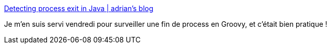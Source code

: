 :jbake-type: post
:jbake-status: published
:jbake-title: Detecting process exit in Java | adrian's blog
:jbake-tags: java,programming,trick,thread,process,_mois_janv.,_année_2014
:jbake-date: 2014-01-13
:jbake-depth: ../
:jbake-uri: shaarli/1389599750000.adoc
:jbake-source: https://nicolas-delsaux.hd.free.fr/Shaarli?searchterm=http%3A%2F%2Fberadrian.wordpress.com%2F2008%2F11%2F03%2Fdetecting-process-exit-in-java%2F&searchtags=java+programming+trick+thread+process+_mois_janv.+_ann%C3%A9e_2014
:jbake-style: shaarli

http://beradrian.wordpress.com/2008/11/03/detecting-process-exit-in-java/[Detecting process exit in Java | adrian's blog]

Je m'en suis servi vendredi pour surveiller une fin de process en Groovy, et c'était bien pratique !
